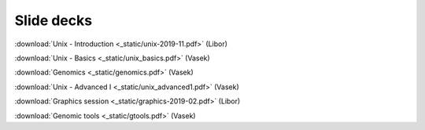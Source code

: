 Slide decks
===========

:download:`Unix - Introduction <_static/unix-2019-11.pdf>` (Libor)

:download:`Unix - Basics <_static/unix_basics.pdf>` (Vasek)

:download:`Genomics <_static/genomics.pdf>` (Vasek)

:download:`Unix - Advanced I <_static/unix_advanced1.pdf>` (Vasek)

:download:`Graphics session <_static/graphics-2019-02.pdf>` (Libor)

:download:`Genomic tools <_static/gtools.pdf>` (Vasek)
